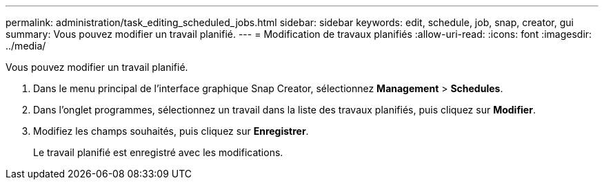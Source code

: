 ---
permalink: administration/task_editing_scheduled_jobs.html 
sidebar: sidebar 
keywords: edit, schedule, job, snap, creator, gui 
summary: Vous pouvez modifier un travail planifié. 
---
= Modification de travaux planifiés
:allow-uri-read: 
:icons: font
:imagesdir: ../media/


[role="lead"]
Vous pouvez modifier un travail planifié.

. Dans le menu principal de l'interface graphique Snap Creator, sélectionnez *Management* > *Schedules*.
. Dans l'onglet programmes, sélectionnez un travail dans la liste des travaux planifiés, puis cliquez sur *Modifier*.
. Modifiez les champs souhaités, puis cliquez sur *Enregistrer*.
+
Le travail planifié est enregistré avec les modifications.


